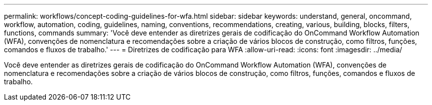 ---
permalink: workflows/concept-coding-guidelines-for-wfa.html 
sidebar: sidebar 
keywords: understand, general, oncommand, workflow, automation, coding, guidelines, naming, conventions, recommendations, creating, various, building, blocks, filters, functions, commands 
summary: 'Você deve entender as diretrizes gerais de codificação do OnCommand Workflow Automation (WFA), convenções de nomenclatura e recomendações sobre a criação de vários blocos de construção, como filtros, funções, comandos e fluxos de trabalho.' 
---
= Diretrizes de codificação para WFA
:allow-uri-read: 
:icons: font
:imagesdir: ../media/


[role="lead"]
Você deve entender as diretrizes gerais de codificação do OnCommand Workflow Automation (WFA), convenções de nomenclatura e recomendações sobre a criação de vários blocos de construção, como filtros, funções, comandos e fluxos de trabalho.
